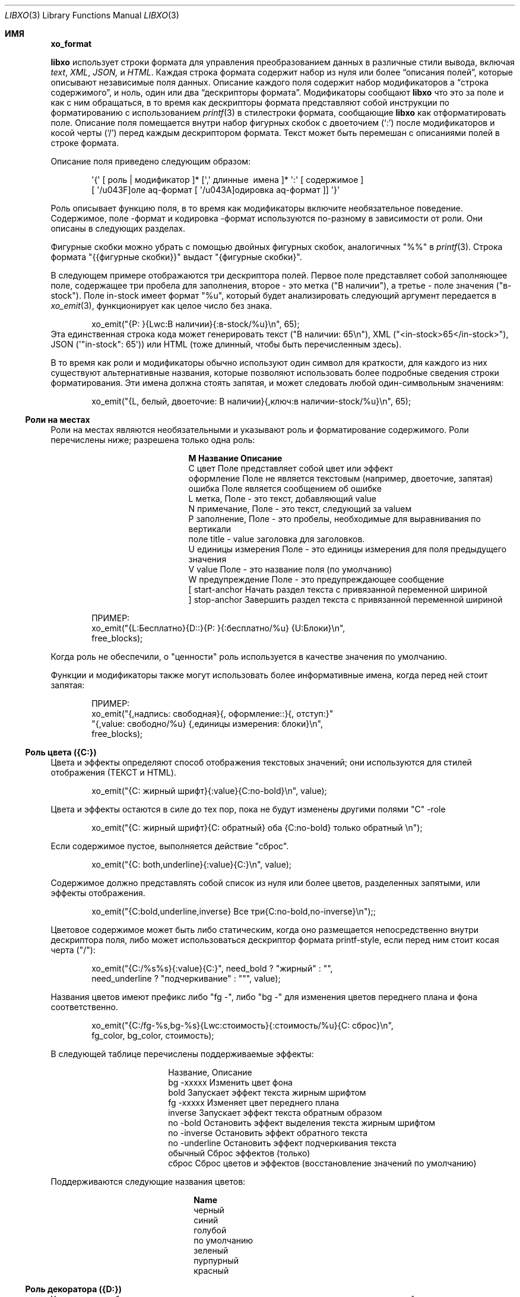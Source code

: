 .\" #
.\" # Copyright (c) 2014, Juniper Networks, Inc.
.\" # All rights reserved.
.\" # This SOFTWARE is licensed under the LICENSE provided in the
.\" # ../Copyright file. By downloading, installing, copying, or
.\" # using the SOFTWARE, you agree to be bound by the terms of that
.\" # LICENSE.
.\" # Phil Shafer, July 2014
.\"
.Dd December 4, 2014
.Dt LIBXO 3
.Os
.Sh ИМЯ
.Nm xo_format
.Найдите содержимое дескрипторов формата для xo_emit 
.Описание Sh 
.Pp 
.Nm libxo 
использует строки формата для управления преобразованием данных в 
различные стили вывода, включая 
.Em text , 
.Em XML , 
.Em JSON, 
и 
.Em HTML .
Каждая строка формата содержит набор из нуля или более
.Dq "описания полей", 
которые описывают независимые поля данных.
Описание каждого поля содержит набор модификаторов 
.Dq, 
a 
.Dq "строка содержимого", 
и ноль, один или два 
.Dq "дескрипторы формата" .
Модификаторы сообщают 
.Nm libxo 
что это за поле и как с ним обращаться, в то время как дескрипторы формата представляют собой 
инструкции по форматированию с использованием
.Xr printf 3 в стиле Ns 
строки формата, сообщающие
.Nm libxo 
как отформатировать поле.
Описание поля помещается внутри 
набор фигурных скобок с двоеточием 
.Ql ( \&: ) 
после модификаторов и косой черты
.Ql ( \&/ )
перед каждым дескриптором формата.
Текст может быть перемешан с 
описаниями полей в строке формата.
.Pp
Описание поля приведено следующим образом:
.Bd -literal -offset indent
 \(aq{\(aq [ роль | модификатор ]* [\(aq,\(aq длинные \ имена ]* \(aq:\(aq [ содержимое ]
 [ \(aq/\(поле aq\-формат [ \(aq/\(кодировка aq\-формат ]] \(aq}\(aq 
.Ed 
.Pp 
Роль описывает функцию поля, в то время как модификаторы
включите необязательное поведение.
Содержимое, поле \-формат и 
кодировка \-формат используются по-разному в зависимости от роли.
Они описаны в следующих разделах.
.Pp 
Фигурные скобки можно убрать с помощью двойных фигурных скобок, аналогичных "%%" в
.Xr printf 3 .
Строка формата "{{фигурные скобки}}" выдаст "{фигурные скобки}".
.Pp
В следующем примере отображаются три дескриптора полей.
Первое поле 
представляет собой заполняющее поле, содержащее три пробела для заполнения, второе - это метка 
("В наличии"), а третье - поле значения ("в\-stock").
Поле in\-stock имеет формат "%u", который будет анализировать следующий аргумент 
передается в 
.Xr xo_emit 3 , 
функционирует как целое число без знака.
.Bd -literal -offset indent
 xo_emit("{P: }{Lwc:В наличии}{:в\-stock/%u}\\n", 65);
.Ed 
.Рр
Эта единственная строка кода может генерировать текст ("В наличии: 65\\n"), XML
("<in\-stock>65</in\-stock>"), JSON (\(aq"in\-stock": 65\(aq)) или HTML (тоже 
длинный, чтобы быть перечисленным здесь).
.Pp 
В то время как роли и модификаторы обычно используют один символ для краткости, 
для каждого из них существуют альтернативные названия, которые позволяют использовать более подробные сведения 
строки форматирования.
Эти имена должна стоять запятая, и может следовать любой
один\-символьным значениям:
.Bd -literal -offset indent
 xo_emit("{L, белый, двоеточие: В наличии}{,ключ:в наличии\-stock/%u}\\n", 65);
.Ed 
.Ss "Роли на местах"
Роли на местах являются необязательными и указывают роль и форматирование 
содержимого.
Роли перечислены ниже; разрешена только одна роль:
.Bl -column "M" "Name12341234"
.It Sy "M" "Название" "Описание"
.It C "цвет" "Поле представляет собой цвет или эффект"
.It "оформление" "Поле не является текстовым (например, двоеточие, запятая)"
.It "ошибка" "Поле является сообщением об ошибке"
.It L "метка", "Поле - это текст, добавляющий value"
.It N "примечание", "Поле - это текст, следующий за valueм"
.It P "заполнение", "Поле - это пробелы, необходимые для выравнивания по вертикали"
.It поле "title " - "value заголовка для заголовков".
.It U "единицы измерения" "Поле - это единицы измерения для поля предыдущего значения"
.It V "value" "Поле - это название поля (по умолчанию)"
.It W "предупреждение" "Поле - это предупреждающее сообщение"
.It \&[ "start\-anchor" "Начать раздел текста с привязанной переменной шириной"
.It \&] "stop\-anchor " "Завершить раздел текста с привязанной переменной шириной"
.El 
.Bd -literal -offset indent
 ПРИМЕР:
 xo_emit("{L:Бесплатно}{D::}{P: }{:бесплатно/%u} {U:Блоки}\\n", 
 free_blocks);
.Ed
.Pp
Когда роль не обеспечили, о "ценности" роль используется в качестве значения по умолчанию.
.Pp
Функции и модификаторы также могут использовать более информативные имена, когда перед ней стоит
запятая:
.Bd -literal -offset indent
 ПРИМЕР:
 xo_emit("{,надпись: свободная}{, оформление::}{, отступ:}"
 "{,value: свободно/%u} {,единицы измерения: блоки}\\n", 
 free_blocks);
.Ed 
.Ss "Роль цвета ({C:})"
Цвета и эффекты определяют способ отображения текстовых значений; 
они используются для стилей отображения (ТЕКСТ и HTML).
.Bd -literal -offset indent 
 xo_emit("{C: жирный шрифт}{:value}{C:no\-bold}\\n", value);
.Ed 
.Pp 
Цвета и эффекты остаются в силе до тех пор, пока не будут изменены другими полями "C" \-role 
.
.Bd -literal -offset indent
 xo_emit("{C: жирный шрифт}{C: обратный} оба {C:no\-bold} только обратный \\n");
.Ed 
.Pp
Если содержимое пустое, выполняется действие "сброс".
.Bd -literal -offset indent 
 xo_emit("{C: both,underline}{:value}{C:}\\n", value);
.Ed 
.Pp
Содержимое должно представлять собой список из нуля или более цветов, разделенных запятыми, или 
эффекты отображения.
.Bd -literal -offset indent 
 xo_emit("{C:bold,underline,inverse} Все три{C:no\-bold,no\-inverse}\\n");;
.Ed 
.Pp
Цветовое содержимое может быть либо статическим, когда оно размещается непосредственно внутри 
дескриптора поля, либо может использоваться дескриптор формата printf\-style, 
если перед ним стоит косая черта ("/"):
.Bd -literal -offset indent 
 xo_emit("{C:/%s%s}{:value}{C:}", need_bold ? "жирный" : "", 
 need_underline ? "подчеркивание" : """, value);
.Ed 
.Pp 
Названия цветов имеют префикс либо "fg \-", либо "bg \-" для изменения 
цветов переднего плана и фона соответственно.
.Bd -literal -offset indent 
xo_emit("{C:/fg\-%s,bg\-%s}{Lwc:стоимость}{:стоимость/%u}{C: сброс}\\n", 
 fg_color, bg_color, стоимость);
.Ed 
.Pp
В следующей таблице перечислены поддерживаемые эффекты:
.Bl -column "нет \-underline"
.It "Название", "Описание"
.It "bg \-xxxxx" "Изменить цвет фона"
.It "bold" "Запускает эффект текста жирным шрифтом"
.It "fg \-xxxxx" "Изменяет цвет переднего плана"
.It "inverse" "Запускает эффект текста обратным образом"
.It "no \-bold" "Остановить эффект выделения текста жирным шрифтом"
.It "no \-inverse" "Остановить эффект обратного текста"
.It "no \-underline" "Остановить эффект подчеркивания текста"
.It "обычный" "Сброс эффектов (только)"
.It "сброс" "Сброс цветов и эффектов (восстановление значений по умолчанию)"
. Это "подчеркивание" "Запуск эффекта подчеркивания текста"
.El 
.Pp
Поддерживаются следующие названия цветов:
.Bl -column "без \-подчеркивания"
.It Sy "Name"
.It черный
.It синий
.It голубой
.It по умолчанию
.It зеленый
.It пурпурный
.It красный
.Оно белое
.Оно желтое 
.El 
.Ss "Роль декоратора ({D:})"
Украшениями обычно являются знаки препинания, такие как двоеточия, 
точки с запятой и запятые, используемые для украшения текста и упрощения его оформления 
для обычных читателей.
Четко обозначив их, сценарии использования HTML 
могут использовать CSS для управления параметрами отображения.
.Bd -literal -offset indent 
 xo_emit("{D:((}{:name}{D:))}\\n", имя);
.Ed 
.Ss "Роль Gettext ({G:})"
.Nm libxo 
поддерживает интернационализацию (i18n) за счет использования 
.Xr gettext 3 .
Используйте роль "{G:}", чтобы запросить, чтобы оставшаяся часть
строка формата, следующая за полем "{G:}", обрабатывается с помощью 
.Fn gettext .
Поскольку
.Fn gettext 
использует строку в качестве ключа к каталогу сообщений, 
.Nm libxo 
использует упрощенную версию строки формата, которая удаляет 
несущественное форматирование полей и модификаторы, останавливая второстепенное форматирование 
изменения, не влияющие на дорогостоящий процесс перевода.
Разработчик 
изменения, такие как изменение "/% 06d" на "/% 08d", не должны вызывать ручную проверку 
проверка всех файлов .po.
.Pp
Упрощенная версия может быть сгенерирована для отдельного сообщения с помощью команды 
"xopo \-s <текст>" или для всего .pot может быть переведен с помощью 
команда "xopo \-f <ввод> \-o <вывод>".
.Bd -literal -offset indent 
 xo_emit("{G:} Недопустимый токен \\n");
.Ed 
.Pp
Роль {G:} позволяет задавать доменное имя.
.Fn gettext 
вызовы будут 
продолжать использовать это доменное имя до получения текущей строки формата 
обработка завершена, что позволяет библиотечной функции генерировать строки 
используя его \(собственный каталог aqs.
Имя домена может быть либо статическим в качестве 
содержимого поля, либо формат может использоваться для получения имени домена 
из аргументов.
.Bd -literal -offset indent 
 xo_emit("Служба{G: libc} недоступна в ограниченном режиме\\n"); 
.Ed
.Ss "Роль метки ({L:})"
Метки - это текст, который появляется перед valueм.
.Bd -literal -offset indent 
 xo_emit("{Lwc:Стоимость}{:стоимость/%u}\\n", стоимость);
.Ed 
.Pp
Если метка должна содержать косую черту, ее необходимо экранировать с помощью двух 
обратных косых черт, одной для компилятора C и одной для 
.Nm libxo .
.Bd -literal -offset indent 
 xo_emit("{Lc: Низкий \\\\/уровень предупреждения}{:уровень/%s}\\n", уровень);
.Ed 
.Ss "Роль примечания ({N:})"
Примечания - это текст, который появляется после значения.
.Bd -literal -offset indent 
 xo_emit("{:стоимость/%u} {N:в год}\\n", стоимость);
.Ed 
.Ss "Роль заполнения ({P:})"
Заполнение представляет собой пробелы, используемые перед полями и между ними.
Содержимое заполнения может быть либо статическим, когда оно размещается непосредственно внутри 
дескриптора поля, либо может использоваться дескриптор формата в стиле printf\, 
если перед ним стоит косая черта ("/"):
.Bd -literal -offset indent 
 xo_emit("{P: }{Lwc:Стоимость}{:стоимость/%u}\\n", стоимость);
 xo_emit("{P:/30s}{Lwc:стоимость}{:стоимость/%u}\\n", "", стоимость);
.Ed 
.Ss "Роль заголовка ({T:})"
Заголовки - это заголовки заголовков или столбцов, которые предназначены для отображения 
пользователю.
Заголовок может быть либо статическим, когда он размещается непосредственно внутри 
дескриптора поля, либо может использоваться дескриптор формата printf\-style,
если перед ним косая черта ("/"):
.Bd -literal -offset indent 
 xo_emit("{T: Статистика интерфейса}\\n");
 xo_emit("{T:/%20.20s}{T:/%6.6s}\\n", "Наименование товара", "Стоимость");
.Ed 
.Ss "Роль единиц измерения ({U:})"
Единицы измерения - это измерение, с помощью которого измеряются значения, такие как градусы, 
мили, байты и децибелы.
Поле единиц измерения содержит эту информацию 
для поля предыдущего значения.
.Bd -literal -offset indent 
 xo_emit("{Lwc: Расстояние}{:distance/%u}{Uw: мили}\\n", мили);
.Ed 
.Pp
Обратите внимание, что value модификатора \(aqw \(aqq изменено на обратное для единиц измерения;
пробел добавляется перед содержимым, а не после него.
.Pp
Когда 
.XOF_UNITS ДВ 
флаг устанавливается, подразделения выводятся в XML как
.Edиницы йй 
атрибут:
.БР-литерал -отступ отступ
 <distance units="miles">50</distance>
.Ed 
.Pp 
Единицы измерения также могут быть отображены в HTML как атрибут "data \-units":
.Bd -literal -offset indent 
 <div class="data" данные\-tag="расстояние" данные\-единицы измерения ="мили"
 data\-xpath="/top/данные/расстояние">50</div>
.Ed 
.Ss "Роль значения ({V:} и {:})"
Роль value используется для представления значения данных, которое является 
интересным для стилей вывода без отображения (XML и JSON).
value
является ролью по умолчанию; если другое обоvalue роли не указано, поле 
является valueм.
Имя поля должно отображаться в дескрипторе поля, 
за которым следуют один или два дескриптора формата.
Первый формат 
дескриптор используется для стилей отображения (ТЕКСТ и HTML), в то время как 
второй используется для стилей кодирования (XML и JSON).
Если второй формат не указан 
, по умолчанию в качестве формата кодировки используется первый формат, 
с удалением любой минимальной ширины.
Если первый формат не указан, в обоих 
дескрипторах формата по умолчанию используется "%s".
.Bd -literal -offset indent 
xo_emit("{:длина/%02u}x{:ширина/%02u}x{: высота /%02u}\\n", 
 длина, ширина, высота);
 xo_emit("{:автор} написал"{:стихотворение}" в {: год/%4d}\\n, 
 автор, стихотворение, год); 
.Ed 
.Ss "Роли якоря ({[:} и {]:})"
Роли привязки позволяют дополнять набор строк как группу, 
но при этом они все равно будут видны для
.Xr xo_emit 3 
как отдельные поля.
Привязка start 
или stop может указывать ширину поля, и она может быть либо непосредственно в 
дескрипторе, либо передаваться в качестве аргумента.
Любые поля между привязками start 
и stop дополняются, чтобы соответствовать заданной минимальной ширине.
.Pp
Чтобы задать ширину напрямую, закодируйте ее как содержимое тега привязки:
.Bd -literal -offset indent 
 xo_emit("({[:10}{: min/%d}/{:max/%d}{]:})\\n", min, max); 
.Ed 
.Pp
Чтобы передать ширину в качестве аргумента, используйте "% d" в качестве формата, который должен быть указан 
после "/".
Обратите внимание, что для значений ширины поддерживается только "% d".
Использование любого другого значения может испортить вам день.
.Bd -literal -offset indent 
 xo_emit("({[:/%d}{:min/%d}/{:max/%d}{]:})\\n", ширина, минимальная, максимальная); 
.Ed 
.Pp
Если ширина отрицательная, справа будет добавлено дополнение, подходящее 
для выравнивания по левому краю.
В противном случае заполнение будет добавлено к 
слева от полей между привязками start и stop, что подходит для 
выравнивания по правому краю.
Если ширина равна нулю, ничего не происходит.
Если 
количество столбцов выходных данных между привязками start и stop меньше 
абсолютного значения заданной ширины, ничего не происходит.
.Pp 
Ширина более 8 кб считается вероятной ошибкой и не поддерживается.
Если установлено value 
.Dv XOF_WARN 
, будет сгенерировано предупреждение.
.Ss "Модификаторы полей"
Модификаторы полей - это флаги, которые изменяют способ отправки содержимого для 
определенных стилей вывода:
.Bl -column M "Name123456789"
.It Sy M "Name " "Description"
.It "аргумент" "Содержимое отображается как ""const char *""аргумент"
.It c "двоеточие " "После метки добавляется двоеточие (""":""")"
.It d "отображать" "Выделяет только поле для стилей отображения (текст / HTML)"
.It e "encoding" "Выдает только для стилей кодирования (XML / JSON)"
.It h "humanize (hn)" "Форматирует большие числа в удобочитаемом стиле"
.It " " "hn\-space " "Очеловечить: поместить пробел между числом и единицей измерения"
.It " " "hn\-decimal " "Очеловечить: добавить десятичную цифру, если число < 10"
.It " " "hn\-1000 " "Очеловечить: использовать 1000 в качестве делителя вместо 1024"
.It k "key " "Поле - это ключ, подходящий для предикатов XPath"
.It l "лист \-list ", "Поле представляет собой лист \-list , список конечных значений"
.It n "без \-quotes ", "Не заключать поле в кавычки при использовании стиля JSON".
.It q "кавычки", "Заключать поле в кавычки при использовании стиля JSON"
.It t "обрезать", "Обрезать начальные и конечные пробелы".
.It с "пробелом" "После метки добавляется пробел ("" " "")"
.El 
.Pp 
Например, строка-модификатор "Lwc" означает, что у поля есть метка 
роль (текст, описывающий следующее поле), за которым должен следовать 
двоеточие (\(aqc\(aq) и пробел (\(aqw\(aq).
Строка-модификатор "Vkq" означает, что у поля 
есть роль значения, что оно является ключом для текущего экземпляра, и
это value должно быть заключено в кавычки при кодировании для JSON.
.Pp
Функции и модификаторы также могут использовать более информативные имена, когда перед ней стоит
запятая.
Например, строка-модификатор "Lwc" (или "L, белый, двоеточие")
означает, что поле играет роль метки (текст, описывающий следующее поле) 
за ним должно следовать двоеточие (\(aqc\(aqq) и пробел (\(aqw \(aqq).
Строка-модификатор "Vkq" (или ":ключ, кавычка") означает, что поле имеет value 
роль (роль по умолчанию), что это ключ для текущего экземпляра, 
и что value должно быть заключено в кавычки при кодировании в формате JSON.
.Ss "Модификатор аргумента ({a:})"
Модификатор аргумента указывает, что содержимое поля 
дескриптор будет помещен в качестве аргумента UTF\-8 string (const char *) 
в параметрах xo_emit.
.Bd -literal -offset indent
 ПРИМЕР:
 xo_emit("{La:} {a:}\\n", "Текст метки", "метка", "значение");
 ТЕКСТ:
 Текстовое value метки
 JSON:
 "label": "value"
 XML:
 <label>value</label>
.Ed 
.Pp 
Модификатор аргумента позволяет передавать имена полей значений 
в стеке, избегая необходимости создавать дескриптор поля с использованием
.Xr snprintf 1 .
Для многих полевых ролей модификатор аргумента не требуется,
поскольку у этих ролей есть определенные механизмы для аргументов, 
такие как "{C:fg\-%s}".
.Ss "Модификатор двоеточия ({c:})"
Модификатор двоеточия добавляет одно двоеточие к значению данных:
.Bd -literal -offset indent
 ПРИМЕР:
 xo_emit("{Lc:Name}{:name}\\n", "phil");
 ТЕКСТ:
 Имя:phil 
.Ed 
.Pp
Модификатор двоеточия используется только для вывода текста и HTML-кода 
стили.
Обычно он комбинируется с модификатором пробела (\(aq{w:}\(aq).
Это чисто удобная функция.
.Ss "Модификатор отображения ({d:})"
Модификатор отображения указывает, что поле должно создаваться только для 
стилей вывода на дисплей, текста и HTML.
.Bd -literal -offset indent
 ПРИМЕР:
 xo_emit("{Lcw:Name}{d:name} {:id/%d}\\n", "phil", 1);
 ТЕКСТ:
 Имя: phil 1
 XML:
 <id>1</id>
.Ed 
.Pp
Модификатор отображения противоположен модификатору кодирования, и 
они часто используются для предоставления различных представлений базовых данных.
.Ss "Модификатор кодирования ({e:})"
Модификатор encoding указывает, что поле должно быть сгенерировано только для 
стилей вывода encoding, таких как JSON и XML.
.Bd -literal -offset indent
 ПРИМЕР:
 xo_emit("{Lcw:Name}{:имя} {e:id/%d}\\n", "фил", 1);
 ТЕКСТ:
 Имя: фил
 XML:
 <имя>фил</name><id>1</id>
.Ed 
.Pp
Модификатор encoding противоположен модификатору display, и 
они часто используются для предоставления различных представлений базовых данных.
.Ss "Модификатор Humanize ({h:})"
Гуманизировать модификатор используется для отображения больших чисел как в
человека\-формат, читабельный.
В то время как цифры "44470272" абсолютно читабельный к компьютерам и
ученые, люди, как правило, найти "44М" более содержательными.
.Pp 
"hn" может использоваться как псевдоним для "humanize".
.Pp
Модификатор humanize влияет только на стили отображения (ТЕКСТ и HMTL).
Опция "no \-humanize" заблокирует функцию модификатора humanize.
.Pp 
Существует ряд модификаторов, которые влияют на детали гуманизации.
Они доступны только в виде полных имен, а не отдельных символов.
Модификатор "hn\-space" помещает пробел между числом и любым символом множителя 
, таким как "M" или "K" (например, "44 K").
Модификатор "hn \-decimal" добавит десятичную точку и одну десятую цифру 
если число меньше 10 (например, "4.4K").
Модификатор "hn \-1000" будет использовать 1000 в качестве делителя вместо 1024, следуя 
JEDEC \-стандарт вместо более естественной двоичной степени \-of \-two 
традиция.
.Bd -literal -offset indent
 ПРИМЕР:
 xo_emit("{h:input/%u}, {h,hn\-пробел: вывод/%u}, "
 "{h,hn\-десятичная дробь: ошибки/%u}, {h,hn\-1000: емкость/%u}, "
 "{h,hn\-десятичный: осталось/%u}\\n", 
 ввод, вывод, ошибки, емкость, осталось);
 ТЕКСТ:
 21, 57 K, 96M, 44M, 1.2G
.Ed 
.Pp
В стиле HTML исходное числовое value отображается в атрибуте 
"data\-number" элемента <div>:
.Bd -literal -offset indent 
 <div class="data" data\-tag="ошибки"
 data\-number="100663296">96M</div>
.Ed 
.Ss "Модификатор Gettext ({g:})"
Модификатор gettext используется для перевода отдельных полей с использованием 
домена gettext (обычно задается с использованием роли "{G:}") и текущих 
языковых настроек.
Как только libxo отобразит value поля, оно передается 
в
.Xr gettext 3 , 
где оно используется как ключ для поиска родного языка 
перевод.
.Pp
В следующем примере строки "State" и "full" передаются 
в 
.Fn gettext 
для поиска переведенных строк на основе locale\.
.Bd -literal -offset indent 
 xo_emit("{Lgwc:State}{g:state}\\n", "полный");
.Ed 
.Ss "Модификатор ключа ({k:})"
Модификатор ключа используется для указания того, что конкретное поле помогает
уникальная идентификация экземпляра данных списка.
.Bd -literal -offset indent
 ПРИМЕР:
 xo_open_list("user");
 for (i = 0; i < num_users; i++) {
 xo_open_instance("user");
 xo_emit("У пользователя {k:name} есть билеты {:count}\\n", 
 user[i].u_name, user[i].u_tickets);
 xo_close_instance("user");
 }
 xo_close_list("user");
.Ed 
.Pp 
В настоящее время модификатор key используется только при генерации значений XPath 
для стиля вывода HTML, когда установлен параметр
.Dv XOF_XPATH 
, но в ближайшем будущем возможны другие варианты использования.
.Ss "Модификатор Leaf\-List ({l:})"
Модификатор leaf\-list используется для различения списков, каждый из которых 
экземпляр состоит только из одного значения. В XML они 
отображаются как отдельные элементы, где JSON отображает их как массивы.
.Bd -буквальный отступ со смещением
 ПРИМЕР:
 xo_open_list("user");
 for (i = 0; i < num_users; i++) {
 xo_emit("Участник {l:имя}\\n", user[i].u_name);
 }
 xo_close_list("user");
 XML:
 <user>phil</user>
 <user>pallavi</user>
 JSON:
 "user": [ "фил", "паллави" ]
.Ed 
.Ss "Модификатор без кавычек ({n:})"
Модификатор без \-quotes  (и его двойник, модификатор \(aqquotes\(aqq)) влияют 
на цитирование значений в стиле вывода JSON.
JSON использует кавычки для 
строковых значений, но не заключает в кавычки числовые, логические и нулевые данные.
.Xr xo_emit 3
применяет простую эвристику, чтобы определить, нужны ли кавычки 
, но часто это должно контролироваться вызывающей стороной.
.Bd -буквальный отступ -смещение
 ПРИМЕР: 
 const char *bool = is_true ? "true" : "false";
 xo_emit("{n:fancy/%s}", bool);
 JSON:
 "fancy": верно 
.Ed 
.Ss "Модификатор множественного числа ({p:})"
Модификатор множественного числа выбирает подходящую форму множественного числа для выражения 
на основе последнего введенного числа и текущих языковых настроек 
.
Содержимое поля должно состоять из английских значений единственного числа 
и множественного числа, разделенных запятой:
.Bd -literal -offset indent 
 xo_emit("{:байты} {Ngp:байт, байты}\\n", байты);
.Ed 
.Pp
Модификатор множественного числа предназначен для работы с модификатором gettext ({g:})
но может работать независимо.
.Pp
При использовании без модификатора gettext или когда сообщение не отображается в каталоге сообщений 
первый маркер выбирается, когда последнее 
числовое value равно 1; в противном случае используется второе value,
имитируя простые правила множественного числа в английском языке.
.Pp
При использовании с модификатором gettext, the 
.Xr ngettext 3 
функция 
вызывается для выполнения тяжелой работы, используя каталог сообщений для 
преобразования форм единственного и множественного числа в родной язык.
.Ss "Модификатор кавычек ({q:})"
Модификатор кавычек (и его двойник, \(aqno-кавычки\(модификатор aq) влияют на 
цитирование значений в стиле вывода JSON.
JSON использует кавычки для 
строковых значений, но не заключает в кавычки числовые, логические и нулевые данные.
.Xr xo_emit 3
применяет простую эвристику для определения того, нужны ли кавычки 
, но часто это должно контролироваться вызывающей стороной.
.Bd -буквальный отступ -смещение
 ПРИМЕР:
 xo_emit("{q:time/%d}", 2014);
 JSON:
 "год": "2014"
.Ed 
.Ss "Модификатор пробела ({w:})"
Модификатор пробела добавляет к значению данных один пробел:
.Bd -буквенный отступ -смещение
 ПРИМЕР:
 xo_emit("{Lw:Name}{:name}\\n", "phil");
 ТЕКСТ:
 Имя фил 
.Ed 
.Pp
Модификатор пробела используется только для вывода текста и HTML-кода 
стили.
Обычно он комбинируется с модификатором двоеточия (\(aq{c:}\(aq).
Это исключительно функция удобства.
.Pp
Обратите внимание, что value модификатора \(aqw\(aqq изменено на обратное для роли единиц измерения
({Uw:}); пробел добавляется перед содержимым, а не после него.
.Ss "Форматирование поля"
Формат поля аналогичен строке формата для
.Xr printf 3 .
Его использование зависит от роли поля, но обычно используется для 
форматирования поля \(содержимое aqs.
.Pp
Если строка формата не указана для поля значения, по умолчанию используется значение 
"%s".
.Pp
Примечание . определение поля может содержать ноль или более директив printf\ в стиле 
.Dq , 
которые представляют собой последовательности, начинающиеся с a \(aq%\(aq и заканчивающиеся 
один из следующих символов: "diouxXDOUeEfFgGaAcCsSp".
Каждой директиве 
соответствует один из нескольких аргументов функции 
.Xr xo_emit 3 
.
.Pp
Строка формата имеет вид:
.Bd -literal -offset indent
 \(aq%\(aq format\-модификатор * формат\-символ 
.Ed 
.Pp
Формат\-модификатор может быть:
.Bl -маркер 
.It 
символ \(aq # \(aq), обозначающий выходное значение, должен иметь префикс 
"0x", обычно для обозначения базового значения 16 (hex).
.It
знак "минус" (\(ая\-\(р-р), с указанием выходное значение должно быть мягким на
правой, а не левой.
.It 
начальный ноль (\(aq0 \ (aq), указывающий выходное значение, должен быть дополнен на
оставлено с нулями вместо пробелов (\(aq \(aq).
.It 
одна или несколько цифр (\(aq0\(aq \- \(aq9\(aq), указывающих минимальную ширину аргумента) 
.
Если ширина в столбцах выходного значения меньше, чем 
минимальная ширина, value будет дополнено, чтобы достичь минимального значения.
.It 
точка, за которой следует одна или несколько цифр, указывающих максимальное. 
количество байт, которое будет проверяться на предмет строкового аргумента, или максимальная. 
ширина для нестрокового аргумента.
При обработке строк ASCII это значение
используется как ширина поля, но для многобайтовых символов один символ 
символ может состоять из нескольких байтов.
.Xr xo_emit 3
никогда не будет разыменовывать память сверх заданного количества байт.
.It 
вторая точка, за которой следует одна или несколько цифр, указывающих максимальную 
ширину строкового аргумента.
Этот модификатор нельзя указывать для аргументов, отличных от\-string.
.It 
один или несколько символов \(aqh\(aqq, указывающих на более короткие входные данные.
.It 
один или более символов \(aql\(aq, обозначающих более длинные входные данные.
.It 
символ \(aqz\(aq, обозначающий аргумент \(aqsize_t\(aq.
.It 
символ \(aqt\(aqq, обозначающий аргумент \(aqptrdiff_t\(aq.
.It
в \(Ак \(персонажа ах, указывая на пространство должно быть эмитированным до
положительные числа.
.It
символ \(aq+\(aq, обозначающий знак, должен быть указан перед любым числом.
.El 
.Pp
Обратите внимание, что \(aqq\(aq, \(aqD\(aq, \(AQo\(aq и \(aqU\(aq)) считаются устаревшими и в конечном итоге будут 
удалены.
.Pp
Символ формата описан в следующей таблице:
.Bl -column C "Тип аргумента12"
.It Sy "C" "Тип аргумента" "Формат"
.It "int" "основание 10 (десятичное)"
. Это i "int" "основание 10 (десятичное)"
. Это o "int" "основание 8 (восьмеричное)"
.It u "без знака" "основание 10 (десятичное)"
.It x "без знака" "основание 16 (шестнадцатеричное)"
.It X "длинное без знака" "основание 16 (шестнадцатеричное)"
.It "длинный" "основание 10 (десятичное)"
.It "длинный без знака" "основание 8 (восьмеричное)"
.It U "длинный без знака" "основание 10 (десятичное)"
.It e "double" "[\-]d.ddde+\-dd"
.It E "double" "[\-]d.dddE+\-dd"
.It означает "двойной" "[\-]ddd.ddd"
.It означает "двойной" "[\-]ddd.ddd"
.Он "удваивается " "как \(aqe\(aq или \(aqf\(aq"
.Он "удваивается " "как \(aqE\(aq или \(aqF\(aq"
.It "двойной" "[\-]0xh.hhhp[+\-]d"
.It "двойной" "[\-]0Xh.hhhp[+\-]d"
.It c "unsigned char " "символ"
.It C "wint_t " "символ"
. Это "char * " "строка UTF \-8"
.It "wchar_t * " "строка unicode / WCS"
.It "void * " "\(aq%#lx \(aq"
.El 
.Pp
В \(aqh\(AQ и \(ДУК\(р-р модификаторы влияют на размер и лечение
аргумент:
.Bl -column "Mod" "d, i" "o, u, x, X"
.It "Mod" "d, i" "o, u, x, X"
.It "hh" "подписанный символ" "неподписанный символ"
.It "h" "короткий" "неподписанный короткий"
.It "l" "длинный" "неподписанный длинный"
.It "ll" "long long" "unsigned long long"
.It "j " "intmax_t " "uintmax_t"
.It "t " "ptrdiff_t " "ptrdiff_t"
.It "z " "size_t " "size_t"
.It "q " "quad_t " "u_quad_t"
.El 
.Ss "Строки UTF \-8 и Locale"
Все строки для 
.Nm libxo 
должны быть UTF \-8.
.Nm libxo 
обработает их преобразование 
в строки на основе locale \ для отображения пользователю.
.Pp
Для строк модификаторы \(aqh\(aqq и \(aql\(aqq влияют на интерпретацию 
байты, на которые указывает аргумент.
Строка \(aq%s\(aq по умолчанию является \(aqchar *\(aq 
указателем на строку, закодированную как UTF\-8.
Поскольку UTF\-8 совместим с
.Em ASCII 
данные, обычные 7 \-битные
.Может использоваться строка Em ASCII 
.
"%ls" ожидает получения 
"wchar_t *" указателя на строку из широких \символов, закодированную как 32 \-битные
Значения в Юникоде.
"%hs" ожидает указатель "char *" на многобайтовую 
строку, закодированную с текущей локалью, как указано в 
.Ev LC_CTYPE ,
.Ev LANG , 
или 
.Ev LC_ALL 
переменные окружения.
Используется первая из этого списка 
переменных, и если ни одна из переменных не задана, по умолчанию используется языковой стандарт
.Их в UTF\-8 .
.Pp
.Нм libxo
будет
преобразовать эти аргументы по мере необходимости либо в UTF\-8 (для XML, JSON и
Стили HTML) или строки на основе locale\ для отображения в текстовом стиле.
.Bd -literal -offset indent 
 xo_emit("Все строки имеют формат utf\-8 content {:tag/%ls}", 
 L"за исключением широких строк");
.Ed 
.Pp 
"%S" эквивалентно "%ls".
.Pp 
Например, функции передаются имя locale\-base, размер шляпы 
и value времени.
Размер шапки отформатирован в виде строки UTF\-8 (ASCII)
, а value времени отформатировано в виде строки wchar_t.
.Bd -literal -offset indent 
 аннулирует print_order (const char *name, int size, 
 struct tm * timep) { 
 буфер символов[32];
 постоянный символ *size_val = "unknown";

 if (размер > 0)
 snprintf(buf, sizeof(buf), "%d", размер);
 size_val = buf;
 }

 wchar_t, когда[32];
 wcsftime(когда, sizeof(когда), L"%d%b%y", timep);

 xo_emit("Шапкой для {:name/%hs} является {:size/%s}.\\n", 
 name, size_val);
 xo_emit("Это было заказано в {:order\-time/%ls}.\\n", 
 когда);
 }
.Ed 
.Pp
Важно отметить, что
.Xr xo_emit 3
выполнит преобразование 
, необходимое для создания соответствующего вывода.
При выводе в текстовом стиле используется 
текущая локаль (как описано выше), в то время как XML, JSON и HTML используют
Кодировке UTF\-8.
.Pp
Кодировке UTF\-8 и\кодировке локали строки можно использовать несколько байтов для кодирования одного
столбец данных.
Традиционное value "precision" (оно же "max \-width") 
для форматирования printf "% s" становится перегруженным, поскольку оно определяет как 
количество байтов, на которые можно безопасно ссылаться, так и максимальное 
количество столбцов для генерации.
.Xr xo_emit 3 
использует точность, аналогичную первой, 
и добавляет третье value для указания максимального количества столбцов.
.Pp
В этом примере поле name печатается минимум с 3 столбцами 
и максимум с 6.
Для заполнения этих столбцов используется до десяти байт.
.Bd -literal -offset indent 
 xo_emit("{:name/%3.10.6s}", имя);
.Ed 
.Ss "Символы вне определений полей"
Символами в строке формата , которые не являются частью определения поля , являются
копируются в выходные данные для текстового стиля и игнорируются для стилей JSON 
и XML.
Для HTML эти символы помещаются в <div> с классом "text".
.Bd -literal -offset indent
 ПРИМЕР:
 xo_emit("Шапка {:size/%s}.\\n", size_val);
 ТЕКСТ:
 Шапка очень маленькая.
 XML:
 <размер>очень маленький</size>
 JSON:
 "size": "очень маленький"
 HTML:
 <div class="text">Шляпа такая </div>
 <div class="data" data\-tag="size">очень маленький</div>
 <div class="text">.</div>
.Ed 
.Ss "\(aq%n\(aq не поддерживается"
.Nm libxo 
не поддерживает директиву \(aq%n\(aq.
Это плохая идея, и мы 
просто не делаем этого.
.Ss "Формат кодирования (eformat)"
Строка "eformat" - это строка формата, используемая при кодировании поля 
для JSON и XML.
Если она не указана, по умолчанию используется основной формат 
с удалением любой минимальной ширины.
Если основное value не указано, по умолчанию используется value "%s".
.ПРИМЕР Sh
В этом примере выводится value для количества товаров на складе.:
.Bd -literal -offset indent 
 xo_emit("{P: }{Lwc:В наличии}{:в\-stock/%u}\\n", 
 instock);
.Ed 
.Pp
Этот вызов сгенерирует следующий вывод:
.Bd -литерал -смещенный отступ
 ТЕКСТ:
 В наличии: 144
 XML:
 <в\-stock>144</в\-stock>
 JSON:
 "в\-stock": 144, 
 HTML:
 <div class="строка">
 <div class="padding"> </div>
 <div class="label">В наличии</div>
 <div class="украшение">:</div>
 <div class="padding"> </div>
 <div class="data" data\-tag="в наличии">144</div>
 </div>
.Ed 
.Pp 
Очевидно, что HTML выигрывает награду за многословие, и этот вывод 
не включает
.Dv XOF_XPATH 
или 
.Dv XOF_INFO 
данные, которые расширили бы предпоследнюю строку до:
.Bd -literal -offset indent 
 <div class="data" data\-tag="в\-stock"
 data\-xpath="/начало/данные / товар /в\-stock"
 data\-type="количество"
 data\-help="Количество товаров на складе">144</div>
.Ed 
.Sh ЧТО ДЕЛАЕТ НАЗВАНИЕ ПОЛЯ ПОДХОДЯЩИМ?
Чтобы создать полезные и согласованные названия полей, следуйте этим рекомендациям:
.Ss "Используйте нижний регистр, даже для TLA"
Нижний регистр более цивилизован.
Даже TLA должны быть в нижнем регистре 
чтобы избежать сценариев, в которых различия между "XPath" и 
"Xpath" сводят ваших пользователей с ума.
Использование "xpath" проще и качественнее.
.Ss "Используйте дефисы, а не подчеркивания"
Использование дефисов является традиционным в XML, и 
.Dv XOF_UNDERSCORES
при желании flag можно использовать для создания символов подчеркивания в JSON.
Но в исходном имени поля следует использовать дефисы.
.Ss "Использовать полные слова"
Не сокращайте, особенно если сокращение неочевидно или 
не широко используется.
Используйте "data \-size", а не "dsz" или "dsize".
Используйте 
"интерфейс" вместо "ifname", "if\-name", "iface", "if" или "intf".
.Ss "Используйте <глагол>\-<единицы измерения>"
Использование формы <глагол>\-<единицы измерения> или <глагол>\-<классификатор>\-<единицы измерения> помогает в 
создании согласованных, полезных названий, избегая ситуации, когда одно приложение 
использует "отправленный \-packets" и другой "-packets \-отправлены" и еще один 
"-packets \-мы \-отправили \-отправили".
В <units> может быть удален, когда это
очевидно, как очевидно слов в классификации.
Используйте "получать \-after \-window\-packets" вместо 
"полученные \-packets \-data \-after \-window".
.Ss "Повторно использовать существующие имена полей".
Нет ничего хуже, чем писать выражения типа:
.Bd -literal -offset indent 
 if ($src1/process[pid == $pid]/name ==
 $src2/proc\-таблица/proc/p[process\-id == $pid]/proc\-имя) {
 ...
 } 
.Ed 
.Pp 
Найдите кого-нибудь еще, кто предоставляет похожие данные, и следуйте их 
полям и иерархии.
Помните, что цитаты нет 
.Dq "Последовательность - это хобби маленьких умов" 
но
.Dq "Глупая последовательность - удел маленьких умишек" .
.Ss "Думайте о своих пользователях"
Проявляйте сочувствие к своим пользователям, выбирая четкие и полезные поля, которые 
содержат четкие и полезные данные.
Возможно, вам потребуется дополнить отображаемое содержимое с помощью
.Xr xo_attr 3 
вызовы или поля "{e:}", чтобы сделать данные полезными.
.Ss "Не используйте постфикс произвольного числа"
Что означает "errors2"?
Никто не узнает.
Лучшим выбором было бы "ошибки \-after \-restart".
Подумайте о своих пользователях и о будущем.
Если вы сделаете "errors2", следующий парень с радостью сделает 
"errors3", и не успеете вы оглянуться, как кто-нибудь спросит, в чем 
разница между errors37 и errors63.
.Ss "Будьте последовательны, единообразны, неудивительны и предсказуемы"
Представьте свой полевой словарь как API.
Вы хотите, чтобы он был полезным, 
выразительным, осмысленным, прямым и очевидным.
Вы хотите, чтобы клиент 
приложение \ (программист aqs) переключался между ними без необходимости 
понимать различные мнения о том, как называются поля.
Они должны 
рассматривать систему как единое целое, а не как мешок с кошками.
.Pp 
Названия полей представляют собой средства, с помощью которых клиентские программисты взаимодействуют 
с нашей системой.
Выбирая мудрые имена сейчас, вы делаете их жизнь лучше.
.Рр
После использования
.Xr xolint 1 
чтобы найти ошибки в ваших дескрипторах полей, используйте 
.Dq "xolint \-V"
проверка орфографии названий полей и выявление различий 
названия для одних и тех же данных.
.Dq dropped\-short 
и 
.Dqdropped \-too\-short 
оба названия приемлемы, но использование их обоих заставит пользователей спросить о 
разнице между двумя полями.
Если разницы нет, 
используйте только одно из названий полей.
Если разница есть, измените имена 
, чтобы сделать это различие более очевидным.
.Sh СМОТРИТЕ ТАКЖЕ
.Xr libxo 3, 
.Xr xolint 1 , 
.Xr xo_emit 3
.ИСТОРИЯ Sh
Библиотека 
.Nm libxo 
впервые появилась в 
.Fx 11.0 .
.АВТОРЫ Sh
.Nm libxo 
был написан
.Филом Шейфером из Mt phil@freebsd.org .
